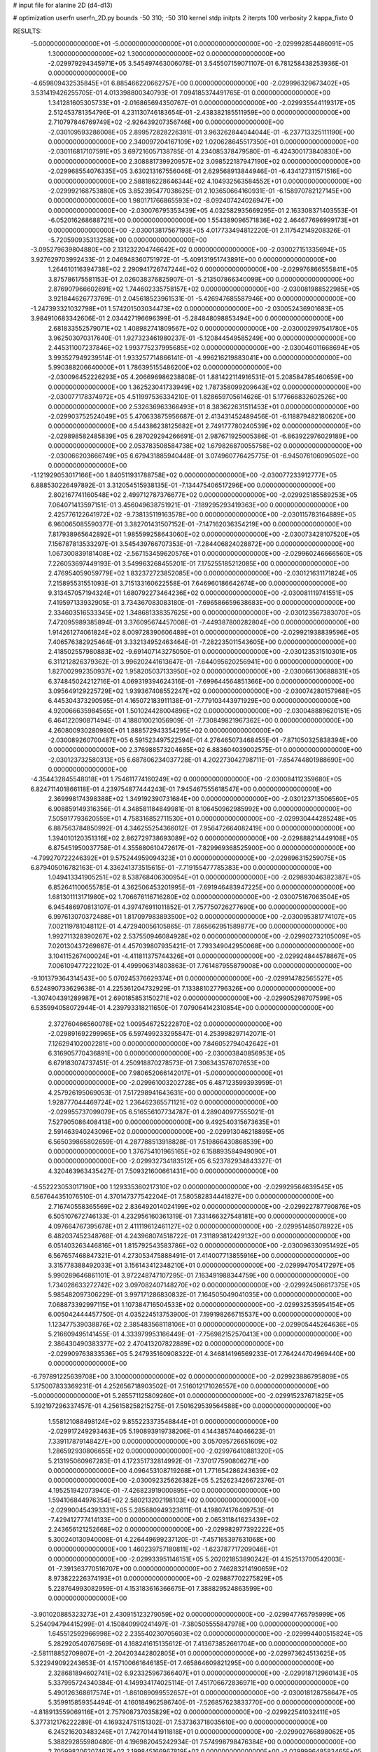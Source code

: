 # input file for alanine 2D (d4-d13)

# optimization
userfn       userfn_2D.py
bounds       -50 310; -50 310
kernel       stdp
initpts      2
iterpts      100
verbosity    2
kappa_fixto      0


RESULTS:
 -5.000000000000000E+01 -5.000000000000000E+01  0.000000000000000E+00      -2.029992854486091E+05
  1.300000000000000E+02  1.300000000000000E+02  0.000000000000000E+00      -2.029979294345971E+05       3.545497463006078E-01  3.545507159071107E-01       6.781258438253936E-01  0.000000000000000E+00
 -4.659809432535845E+01  6.885466220662757E+00  0.000000000000000E+00      -2.029996329673402E+05       3.531419426255705E-01  4.013398800340793E-01       7.094185374491765E-01  0.000000000000000E+00
  1.341281605305733E+01 -2.016865694350767E-01  0.000000000000000E+00      -2.029935544119317E+05       2.512453781354796E-01  4.231130746183654E-01      -2.438382185511959E+00  0.000000000000000E+00
  2.710797846769749E+02 -2.926439207356746E+00  0.000000000000000E+00      -2.030109593286008E+05       2.899572828226391E-01  3.963262844044044E-01      -6.237713325111190E+00  0.000000000000000E+00
  2.340097204167109E+02  1.020628645517350E+01  0.000000000000000E+00      -2.030116817107591E+05       3.697216057138785E-01  4.234085378479580E-01      -6.424300173840830E+00  0.000000000000000E+00
  2.308881739920957E+02  3.098522187947190E+02  0.000000000000000E+00      -2.029968554076335E+05       3.630213167556046E-01  2.629568913844946E-01      -6.434127311571516E+00  0.000000000000000E+00
  2.588186228646344E+02  4.104932563584552E+01  0.000000000000000E+00      -2.029992168753880E+05       3.852395477038625E-01  2.103650664160931E-01      -6.158970782127145E+00  0.000000000000000E+00
  1.980171766865593E+02 -8.092407424026947E+00  0.000000000000000E+00      -2.030076795353439E+05       4.032582935669295E-01  2.163308371403553E-01      -6.052016268688721E+00  0.000000000000000E+00
  1.554389096571836E+02  2.464677696999173E+01  0.000000000000000E+00      -2.030013817567193E+05       4.017733494812220E-01  2.117542149208326E-01      -5.720590935313258E+00  0.000000000000000E+00
 -3.095279639804880E+00  2.131232204746642E+02  0.000000000000000E+00      -2.030027151335694E+05       3.927629703992433E-01  2.046948360751972E-01      -5.409131951743891E+00  0.000000000000000E+00
  1.264610116394738E+02  2.290941726747244E+02  0.000000000000000E+00      -2.029976866555841E+05       3.875786175581153E-01  2.026038376825907E-01      -5.213507866340099E+00  0.000000000000000E+00
  2.876907966602691E+02  1.744602335758157E+02  0.000000000000000E+00      -2.030081988522985E+05       3.921844626773769E-01  2.045618523961531E-01      -5.426947685587946E+00  0.000000000000000E+00
 -1.247393321032798E+01  1.574201503034473E+02  0.000000000000000E+00      -2.030052436901683E+05       3.984910683342606E-01  2.034427196696399E-01      -5.284848098853494E+00  0.000000000000000E+00
  2.681833552579071E+02  1.408982741809567E+02  0.000000000000000E+00      -2.030002997541780E+05       3.962503070317640E-01  1.927323461980237E-01      -5.120844549585249E+00  0.000000000000000E+00
  2.445311007237846E+02  1.993775237995685E+02  0.000000000000000E+00      -2.030046011668694E+05       3.993527949239514E-01  1.933257714866141E-01      -4.996216219883041E+00  0.000000000000000E+00
  5.990388206640000E+01  1.786395155486200E+02  0.000000000000000E+00      -2.030096452226293E+05       4.206696986238808E-01  1.881422114916531E-01       5.208584785460659E+00  0.000000000000000E+00
  1.362523041733949E+02  1.787358099209643E+02  0.000000000000000E+00      -2.030077178374972E+05       4.511997536334210E-01  1.828659705614626E-01       5.177666832602526E+00  0.000000000000000E+00
  2.532636963366493E+01  8.383622631511453E+01  0.000000000000000E+00      -2.029903752524049E+05       5.470633875956687E-01  2.413431452489456E-01      -6.118879482180620E+00  0.000000000000000E+00
  4.544386238125682E+01  2.749177780240539E+02  0.000000000000000E+00      -2.029898582485839E+05       6.287029294266691E-01  2.987671925005386E-01      -6.863922976029189E+00  0.000000000000000E+00
  2.053783508584738E+02  1.679826870055758E+02  0.000000000000000E+00      -2.030066203666749E+05       6.679431885940448E-01  3.074960776425775E-01      -6.945076106090502E+00  0.000000000000000E+00
 -1.121929053017166E+00  1.840511931788758E+02  0.000000000000000E+00      -2.030077233912777E+05       6.888530226497892E-01  3.312054515938135E-01      -7.134475406517296E+00  0.000000000000000E+00
  2.802167741160548E+02  2.499712787376677E+02  0.000000000000000E+00      -2.029925185589253E+05       7.064071413597151E-01  3.456049638751921E-01      -7.189295293419363E+00  0.000000000000000E+00
  2.425776122641972E+02 -9.738135119163578E+00  0.000000000000000E+00      -2.030115783164889E+05       6.960065085590377E-01  3.382701431507152E-01      -7.147162036354219E+00  0.000000000000000E+00
  7.817938965642892E+01  1.985599258643060E+02  0.000000000000000E+00      -2.030073428107520E+05       7.156787813533297E-01  3.545439766707353E-01      -7.284406824028872E+00  0.000000000000000E+00
  1.067300839181408E+02 -2.567153459620576E+01  0.000000000000000E+00      -2.029960246666560E+05       7.226053697449193E-01  3.549963268455201E-01       7.175255185212085E+00  0.000000000000000E+00
  2.476954059059779E+02  1.832372723852085E+00  0.000000000000000E+00      -2.030121631171824E+05       7.215895531551093E-01  3.715133160622558E-01       7.646960186642674E+00  0.000000000000000E+00
  9.313457057194324E+01  1.680792273464236E+02  0.000000000000000E+00      -2.030081119741551E+05       7.419597133932905E-01  3.734367083083180E-01      -7.696586659638683E+00  0.000000000000000E+00
  2.334603516533345E+02  1.348681338357625E+00  0.000000000000000E+00      -2.030123567383070E+05       7.472095989385894E-01  3.376095674457008E-01      -7.449387800282804E+00  0.000000000000000E+00
  1.914261274061824E+02  8.009728390606489E+01  0.000000000000000E+00      -2.029921938839596E+05       7.406576382925464E-01  3.332134952463464E-01      -7.282235011543605E+00  0.000000000000000E+00
  2.418502557980883E+02 -9.691407143275050E-01  0.000000000000000E+00      -2.030123531510301E+05       6.311212826379362E-01  3.996202441613647E-01      -7.644095620256941E+00  0.000000000000000E+00
  1.827002992350937E+02  1.958205037133950E+02  0.000000000000000E+00      -2.030066130688831E+05       6.374845024212716E-01  4.069319394624316E-01      -7.699644564851366E+00  0.000000000000000E+00
  3.095649129225729E+02  1.939367408552247E+02  0.000000000000000E+00      -2.030074280157968E+05       6.445304373290595E-01  4.165072183911138E-01      -7.779103443971929E+00  0.000000000000000E+00
  4.920066635984565E+01  1.501024428004896E+02  0.000000000000000E+00      -2.030048889620151E+05       6.464122090871494E-01  4.188010021056909E-01      -7.730849821967362E+00  0.000000000000000E+00
  4.260800930280980E+01  1.888572943354295E+02  0.000000000000000E+00      -2.030089260700487E+05       6.591523497522594E-01  4.276465073468455E-01      -7.871050325838394E+00  0.000000000000000E+00
  2.376988573204685E+02  6.883604039002575E-01  0.000000000000000E+00      -2.030123732580313E+05       6.687806234037728E-01  4.202273042798711E-01      -7.854744801988690E+00  0.000000000000000E+00
 -4.354432845548018E+01  1.754611774160249E+02  0.000000000000000E+00      -2.030084112359680E+05       6.824711401866118E-01  4.239754877444243E-01       7.945467555618547E+00  0.000000000000000E+00
  2.369998174398388E+02  1.349192390731684E+00  0.000000000000000E+00      -2.030123713506560E+05       6.908859149316356E-01  4.348581184849981E-01       8.106450962985992E+00  0.000000000000000E+00
  7.505917793620559E+01  4.758316852711530E+01  0.000000000000000E+00      -2.029930444285248E+05       6.887563784850992E-01  4.346255254366012E-01       7.956472664082419E+00  0.000000000000000E+00
  1.394010120351316E+02  2.862729738693089E+02  0.000000000000000E+00      -2.029888214449108E+05       6.875451950037758E-01  4.355880610472617E-01      -7.829969368525900E+00  0.000000000000000E+00
 -4.799270722246392E+01  9.575244959094323E+01  0.000000000000000E+00      -2.029896315259075E+05       6.879405016782163E-01  4.336241373515615E-01      -7.719155477785383E+00  0.000000000000000E+00
  1.049413341905251E+02  8.538768406300954E+01  0.000000000000000E+00      -2.029893046382387E+05       6.852641100655785E-01  4.362506453201995E-01      -7.691946483947225E+00  0.000000000000000E+00
  1.681301113171980E+02  1.706676116716280E+02  0.000000000000000E+00      -2.030075167063504E+05       6.945486970813107E-01  4.397476911011852E-01       7.757750726277690E+00  0.000000000000000E+00
  6.997613070372488E+01  1.817097983893500E+02  0.000000000000000E+00      -2.030095381774107E+05       7.002119781048112E-01  4.472940056105865E-01       7.865662951589877E+00  0.000000000000000E+00
  1.992711328390267E+02  2.537550946084928E+02  0.000000000000000E+00      -2.029902732105009E+05       7.020130437269867E-01  4.457039807935421E-01       7.793349042950068E+00  0.000000000000000E+00
  3.104115267400024E+01 -4.411811375744326E+01  0.000000000000000E+00      -2.029924844578867E+05       7.006109477222102E-01  4.499906314803863E-01       7.761487955879008E+00  0.000000000000000E+00
 -9.101379364314543E+00  5.070245376629374E+01  0.000000000000000E+00      -2.029914782565527E+05       6.524890733629638E-01  4.225361204732929E-01       7.133881027796326E+00  0.000000000000000E+00
 -1.307404391289987E+01  2.690185853150271E+02  0.000000000000000E+00      -2.029905298707599E+05       6.535994058072944E-01  4.239793318211650E-01       7.079064142310854E+00  0.000000000000000E+00
  2.372760466560078E+02  1.009546725222870E+02  0.000000000000000E+00      -2.029891692299965E+05       6.597499233295847E-01  4.253998297142071E-01       7.126294102002281E+00  0.000000000000000E+00
  7.846052794042642E+01  6.316905770436891E+00  0.000000000000000E+00      -2.030003840856953E+05       6.679183074737451E-01  4.250918870278573E-01       7.306343576707653E+00  0.000000000000000E+00
  7.980652066142017E+01 -5.000000000000000E+01  0.000000000000000E+00      -2.029961003202728E+05       6.487123599393959E-01  4.257926195069053E-01       7.517298941643631E+00  0.000000000000000E+00
  1.928777044469724E+02  1.236462365571121E+02  0.000000000000000E+00      -2.029955737099079E+05       6.516556107734787E-01  4.289040977555021E-01       7.527905086408413E+00  0.000000000000000E+00
  9.492540315673635E+01  2.591463940243096E+02  0.000000000000000E+00      -2.029913046218895E+05       6.565039865802659E-01  4.287788513918828E-01       7.519866430868539E+00  0.000000000000000E+00
  1.376754101965165E+02  6.158893584949090E+01  0.000000000000000E+00      -2.029932734183512E+05       6.523782934843327E-01  4.320463963435427E-01       7.509321600661431E+00  0.000000000000000E+00
 -4.552223053017190E+00  1.129335360217310E+02  0.000000000000000E+00      -2.029929564639545E+05       6.567644351076510E-01  4.370147377542204E-01       7.580582834441827E+00  0.000000000000000E+00
  2.716740558365569E+02  2.836492014024199E+02  0.000000000000000E+00      -2.029922787790876E+05       6.505107672746133E-01  4.232956160361319E-01       7.331466327548181E+00  0.000000000000000E+00
  4.097664767395678E+01  2.411119612461127E+02  0.000000000000000E+00      -2.029951485078922E+05       6.482037452348768E-01  4.243968074518722E-01       7.311893812429132E+00  0.000000000000000E+00
  6.051403263446816E+01  1.815792543583786E+02  0.000000000000000E+00      -2.030096330951492E+05       6.567657468847321E-01  4.273053475888491E-01       7.414007713855916E+00  0.000000000000000E+00
  3.315778388492033E+01  3.156143412348210E+01  0.000000000000000E+00      -2.029994705417297E+05       5.990289646861101E-01  3.972248747107295E-01       7.163491988344759E+00  0.000000000000000E+00
  1.734028633272742E+02  3.097082407148270E+02  0.000000000000000E+00      -2.029924506617375E+05       5.985482097306229E-01  3.997171286830832E-01       7.164505049041035E+00  0.000000000000000E+00
  7.068873392997115E+01  1.107384716504533E+02  0.000000000000000E+00      -2.029932535954154E+05       6.005042444457750E-01  4.035224513753900E-01       7.199198266715537E+00  0.000000000000000E+00
  1.123477539038876E+02  2.385483568118106E+01  0.000000000000000E+00      -2.029905445264636E+05       5.216609495141455E-01  4.333979953166449E-01      -7.756982152570413E+00  0.000000000000000E+00
  2.386430490383377E+02  2.470413207822889E+02  0.000000000000000E+00      -2.029909763833536E+05       5.247935160908322E-01  4.346814196569233E-01       7.764244704969440E+00  0.000000000000000E+00
 -6.797891225639708E+00  3.100000000000000E+02  0.000000000000000E+00      -2.029923886795809E+05       5.175007833369231E-01  4.252656718903502E-01       7.516012171026557E+00  0.000000000000000E+00
 -5.000000000000000E+01  5.265571125809260E+01  0.000000000000000E+00      -2.029915237671825E+05       5.192197296337457E-01  4.256158258215275E-01       7.501629539564588E+00  0.000000000000000E+00
  1.558121088498124E+02  9.855223373548844E+01  0.000000000000000E+00      -2.029917249293463E+05       5.190893919738206E-01  4.144385744046623E-01       7.339117879148427E+00  0.000000000000000E+00
  3.057095726651609E+02  1.286592930806655E+02  0.000000000000000E+00      -2.029976410881320E+05       5.213195060967283E-01  4.172351732814992E-01      -7.370177590806271E+00  0.000000000000000E+00
  4.096453108719268E+01  1.771654286243639E+02  0.000000000000000E+00      -2.030092325626382E+05       5.252623426672376E-01  4.195251942073940E-01      -7.426823919000895E+00  0.000000000000000E+00
  1.594106844976354E+02  2.580213202198103E+02  0.000000000000000E+00      -2.029900454393331E+05       5.285680949323611E-01  4.198074176409753E-01      -7.429412777414133E+00  0.000000000000000E+00
  2.065311841623439E+02  2.243656121252668E+02  0.000000000000000E+00      -2.029982977392222E+05       5.300240130940008E-01  4.226449699237120E-01      -7.457165397631068E+00  0.000000000000000E+00
  1.460239757180811E+02 -1.623787717209046E+01  0.000000000000000E+00      -2.029933951146151E+05       5.202021853890242E-01  4.152513700542003E-01      -7.391363770516707E+00  0.000000000000000E+00
  2.746283214190659E+02  8.973822226374193E+01  0.000000000000000E+00      -2.029887702275829E+05       5.228764993082959E-01  4.153183616366675E-01       7.388829524863599E+00  0.000000000000000E+00
 -3.901020885323273E+01  2.430915123279059E+02  0.000000000000000E+00      -2.029947765795999E+05       5.254094794415299E-01  4.150840990241497E-01      -7.380505555847978E+00  0.000000000000000E+00
  1.645512592966998E+02  2.235540230705603E+02  0.000000000000000E+00      -2.029994400515824E+05       5.282920540767569E-01  4.168241615135612E-01       7.413673852661704E+00  0.000000000000000E+00
 -2.581118852709807E+01 -2.204203442802805E+01  0.000000000000000E+00      -2.029973624513625E+05       5.322949092243653E-01  4.157100661646185E-01       7.465864609821295E+00  0.000000000000000E+00
  2.328681894602741E+02  6.923325967366407E+01  0.000000000000000E+00      -2.029918712960143E+05       5.337995724340384E-01  4.149934174025114E-01       7.451706672836971E+00  0.000000000000000E+00
  5.490126368617574E+01 -1.861089099552657E+01  0.000000000000000E+00      -2.030018128758647E+05       5.359915859354494E-01  4.160184962586740E-01      -7.526857623833770E+00  0.000000000000000E+00
 -4.818913559069116E+01  2.757908737035829E+02  0.000000000000000E+00      -2.029922541032411E+05       5.377312176222289E-01  4.169324751151302E-01       7.537363718035610E+00  0.000000000000000E+00
  6.245216203483246E+01  7.742701441911818E+01  0.000000000000000E+00      -2.029902766898062E+05       5.388292855980480E-01  4.196982045242934E-01       7.574998798476384E+00  0.000000000000000E+00
  2.705998206207467E+02  2.199845166967819E+02  0.000000000000000E+00      -2.029999648583465E+05       5.405191002990888E-01  4.230173543012701E-01       7.633622025354670E+00  0.000000000000000E+00
  1.918496381551289E+02  2.846356806354465E+02  0.000000000000000E+00      -2.029891368452266E+05       5.383034895581308E-01  4.171232515757383E-01       7.495266084843656E+00  0.000000000000000E+00
  2.279229210079752E+02  1.388084090232134E+02  0.000000000000000E+00      -2.029987766922548E+05       5.371739032372692E-01  4.179740671907608E-01       7.481358614444983E+00  0.000000000000000E+00
 -1.573413121823835E+01  7.831668404567137E+01  0.000000000000000E+00      -2.029889591839975E+05       5.397942658920701E-01  4.169047272687146E-01       7.465806684892965E+00  0.000000000000000E+00
  1.211351721604078E+02  3.100000000000000E+02  0.000000000000000E+00      -2.029922695454172E+05       5.417001660481096E-01  4.182312422038854E-01      -7.511966739128337E+00  0.000000000000000E+00
  1.825352291051340E+02  4.955778860464460E+01  0.000000000000000E+00      -2.030003668195326E+05       5.205853943901122E-01  4.029381938356476E-01      -7.104720578982208E+00  0.000000000000000E+00
  7.560814298056111E+01  2.372963639220678E+02  0.000000000000000E+00      -2.029963046539237E+05       5.223240956651682E-01  4.050281688882524E-01      -7.141623102986205E+00  0.000000000000000E+00
  3.720709490456208E+01  1.105001146775078E+02  0.000000000000000E+00      -2.029930704349218E+05       5.251670696869408E-01  4.053607571123058E-01      -7.163923783908841E+00  0.000000000000000E+00
  2.326057388132540E+02  2.758242620030335E+02  0.000000000000000E+00      -2.029886952542194E+05       5.263375793633601E-01  4.077953077135958E-01      -7.200276581102361E+00  0.000000000000000E+00
  2.465552848060966E+02  1.658862188292631E+02  0.000000000000000E+00      -2.030056958950008E+05       5.288095656940981E-01  4.092530609944455E-01      -7.240947350661937E+00  0.000000000000000E+00
  8.202214848304894E+01  2.837991664139235E+02  0.000000000000000E+00      -2.029914054423446E+05       5.276776974569011E-01  4.034153754741858E-01      -7.110225503505004E+00  0.000000000000000E+00
 -1.151080211622522E+01  2.178718436313371E+01  0.000000000000000E+00      -2.029912527081424E+05       5.300475057767263E-01  4.049864570629430E-01      -7.180451049850552E+00  0.000000000000000E+00
  1.608114067660351E+01  2.877097274917346E+02  0.000000000000000E+00      -2.029890766873796E+05       5.318306309766195E-01  4.063282427814229E-01      -7.206599883309717E+00  0.000000000000000E+00
  1.122215062623929E+02  1.120253401702775E+02  0.000000000000000E+00      -2.029932436009394E+05       5.369532911808058E-01  4.047980589430798E-01      -7.228888889062643E+00  0.000000000000000E+00
  8.022038217331717E+00  2.473310035411113E+02  0.000000000000000E+00      -2.029930684451726E+05       5.404911354609603E-01  4.059385147883072E-01       7.283881775594804E+00  0.000000000000000E+00
  2.731564695991493E+02  1.142895501806956E+02  0.000000000000000E+00      -2.029923758053856E+05       5.350024924215631E-01  4.062036855695257E-01       7.195164085322853E+00  0.000000000000000E+00
  3.704476201793970E+01  5.734868569237079E+01  0.000000000000000E+00      -2.029940637563875E+05       5.050295697790144E-01  3.815187289701928E-01       6.587092897549408E+00  0.000000000000000E+00
  1.745768491128167E+02  1.431059219793238E+02  0.000000000000000E+00      -2.030016048218750E+05       5.056587511250148E-01  3.836417173927628E-01      -6.615384467669917E+00  0.000000000000000E+00
  8.957404220308389E+01  1.361861666322286E+02  0.000000000000000E+00      -2.030005409727223E+05       5.066153227671122E-01  3.853200773348357E-01       6.640631608435860E+00  0.000000000000000E+00
  2.017712483928174E+02 -4.025646872937404E+01  0.000000000000000E+00      -2.029977856262933E+05       5.086616911641665E-01  3.858192586805823E-01      -6.657369755498979E+00  0.000000000000000E+00
 -5.000000000000000E+01  3.051354316082657E+01  0.000000000000000E+00      -2.029953249521462E+05       5.071029448709452E-01  3.883322791613854E-01       6.666316603275962E+00  0.000000000000000E+00
  1.073421397481461E+02  5.373763261362792E+01  0.000000000000000E+00      -2.029902862385823E+05       5.091269113762468E-01  3.681480432560056E-01       6.441751348783823E+00  0.000000000000000E+00
  1.389466758812545E+02  2.051348298652398E+02  0.000000000000000E+00      -2.030045399814241E+05       5.112469699228979E-01  3.691622446741897E-01       6.473164070894939E+00  0.000000000000000E+00
